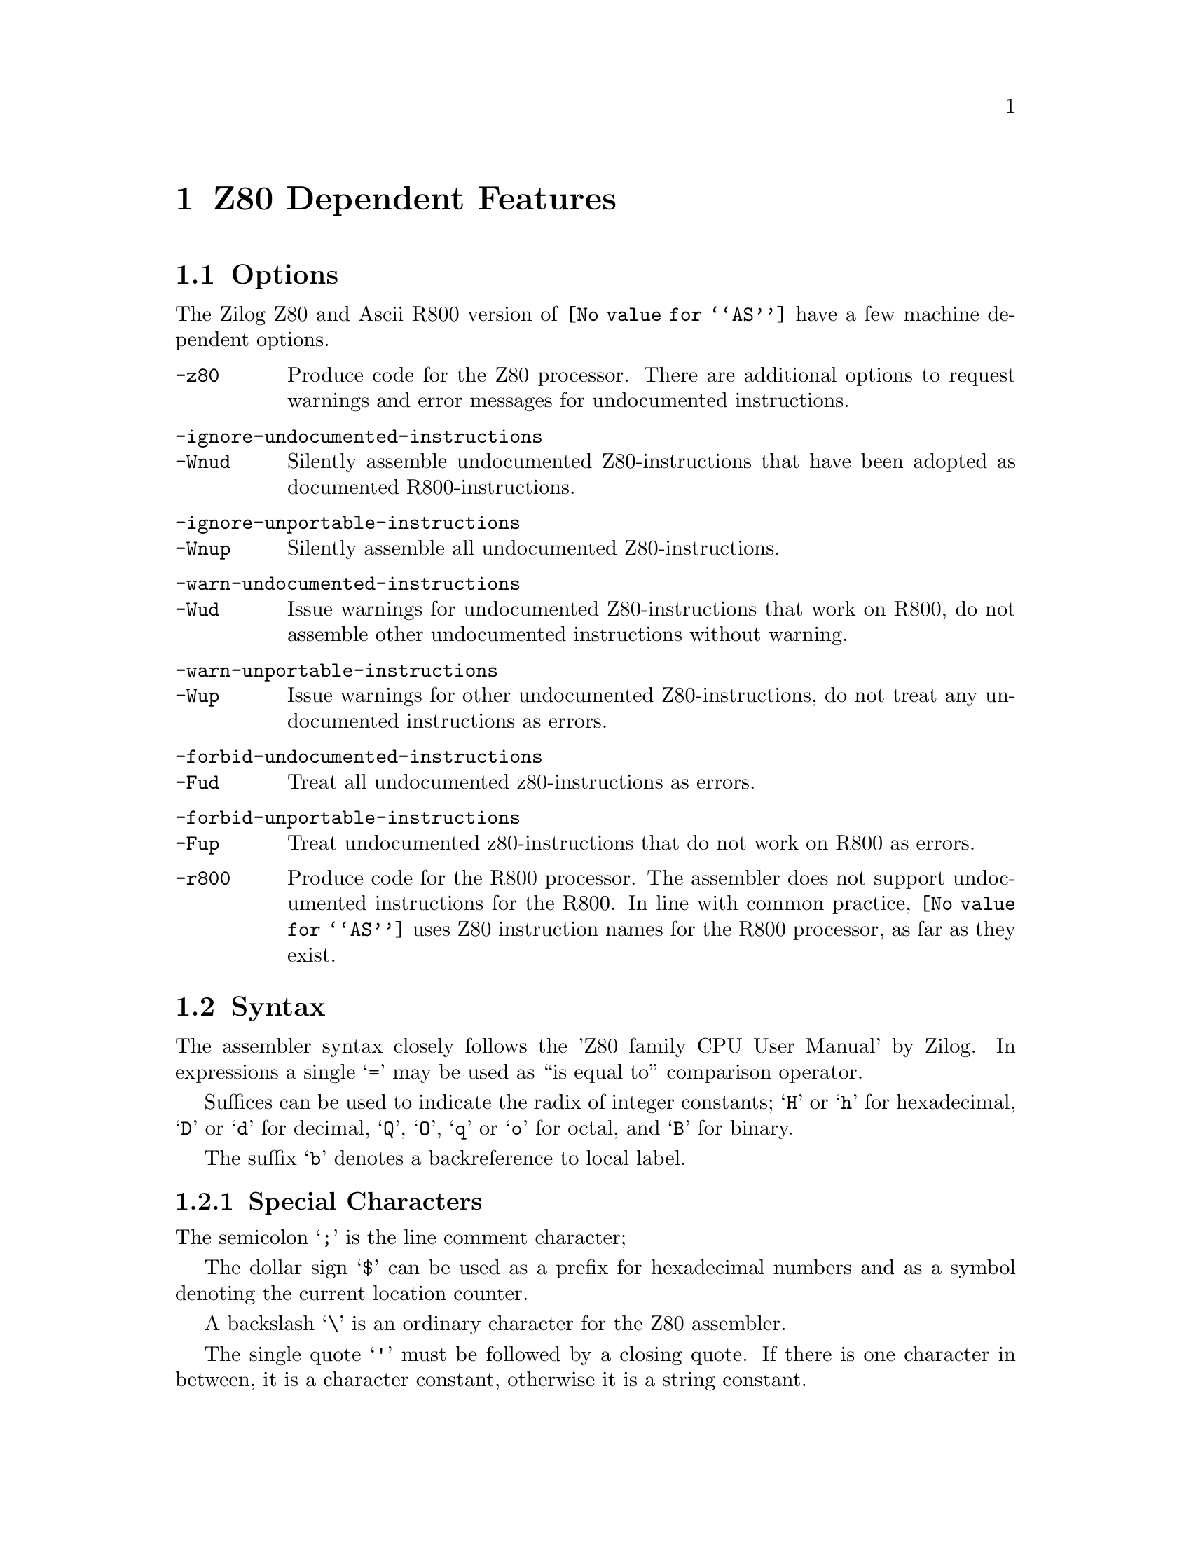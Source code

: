 @c This is part of the GAS manual.
@c For copying conditions, see the file as.texinfo.

@ifset GENERIC
@page
@node Z80-Dependent
@chapter Z80 Dependent Features
@end ifset


@ifclear GENERIC
@node Machine Dependencies
@chapter Z80 Dependent Features
@end ifclear

@cindex Z80 support
@menu
* Z80 Options::              Options
* Z80 Syntax::               Syntax
* Z80 Floating Point::       Floating Point
* Z80 Directives::           Z80 Machine Directives
* Z80 Opcodes::              Opcodes
@end menu

@node Z80 Options
@section Options
@cindex Z80 options
@cindex options for Z80
The Zilog Z80 and Ascii R800 version of @code{@value{AS}} have a few machine
dependent options.
@table @option
@cindex @code{-z80} command line option, Z80
@item -z80
Produce code for the Z80 processor. There are additional options to
request warnings and error messages for undocumented instructions.
@item  -ignore-undocumented-instructions
@itemx -Wnud
Silently assemble undocumented Z80-instructions that have been adopted
as documented R800-instructions.
@item  -ignore-unportable-instructions
@itemx -Wnup
Silently assemble all undocumented Z80-instructions.
@item  -warn-undocumented-instructions
@itemx -Wud
Issue warnings for undocumented Z80-instructions that work on R800, do
not assemble other undocumented instructions without warning.
@item  -warn-unportable-instructions
@itemx -Wup
Issue warnings for other undocumented Z80-instructions, do not treat any
undocumented instructions as errors.
@item  -forbid-undocumented-instructions
@itemx -Fud
Treat all undocumented z80-instructions as errors.
@item  -forbid-unportable-instructions
@itemx -Fup
Treat undocumented z80-instructions that do not work on R800 as errors.

@cindex @code{-r800} command line option, Z80
@item -r800
Produce code for the R800 processor. The assembler does not support
undocumented instructions for the R800.
In line with common practice, @code{@value{AS}} uses Z80 instruction names
for the R800 processor, as far as they exist.
@end table

@cindex Z80 Syntax
@node Z80 Syntax
@section Syntax
The assembler syntax closely follows the 'Z80 family CPU User Manual' by
Zilog.
In expressions a single @samp{=} may be used as ``is equal to''
comparison operator.  

Suffices can be used to indicate the radix of integer constants;
@samp{H} or @samp{h} for hexadecimal, @samp{D} or @samp{d} for decimal,
@samp{Q}, @samp{O}, @samp{q} or @samp{o} for octal, and @samp{B} for
binary.

The suffix @samp{b} denotes a backreference to local label.  

@menu
* Z80-Chars::                Special Characters
* Z80-Regs::                 Register Names
* Z80-Case::                 Case Sensitivity
@end menu

@node Z80-Chars
@subsection Special Characters

@cindex line comment character, Z80
@cindex Z80 line comment character
The semicolon @samp{;} is the line comment character; 

@cindex location counter, Z80
@cindex hexadecimal prefix, Z80
@cindex Z80 $
The dollar sign @samp{$} can be used as a prefix for hexadecimal numbers
and as a symbol denoting the current location counter.

@cindex character escapes, Z80
@cindex Z80, \
A backslash @samp{\} is an ordinary character for the Z80 assembler.
 
@cindex character constant, Z80
@cindex single quote, Z80
@cindex Z80 '
The single quote @samp{'} must be followed by a closing quote. If there
is one character in between, it is a character constant, otherwise it is
a string constant.

@node Z80-Regs
@subsection Register Names
@cindex Z80 registers
@cindex register names, Z80

The registers are referred to with the letters assigned to them by
Zilog. In addition @command{@value{AS}} recognizes @samp{ixl} and 
@samp{ixh} as the least and most significant octet in @samp{ix}, and
similarly @samp{iyl} and  @samp{iyh} as parts of @samp{iy}. 

@c The @samp{'} in @samp{ex af,af'} may be omitted.

@node Z80-Case
@subsection Case Sensitivity
@cindex Z80, case sensitivity
@cindex case sensitivity, Z80

Upper and lower case are equivalent in register names, opcodes,
condition codes  and assembler directives. 
The case of letters is significant in labels and symbol names. The case
is also important to distinguish the suffix @samp{b} for a backward reference
to a local label from the suffix @samp{B} for a number in binary notation.

@node Z80 Floating Point
@section Floating Point
@cindex floating point, Z80
@cindex Z80 floating point
Floating-point numbers are not supported.

@node Z80 Directives
@section Z80 Assembler Directives

@command{@value{AS}} for the Z80 supports some additional directives for
compatibility with other assemblers. 

@cindex Z80-only directives
These are the additional directives in @code{@value{AS}} for the Z80:

@table @code
@item db @var{expression}|@var{string}[,@var{expression}|@var{string}...]
@itemx defb @var{expression}|@var{string}[,@var{expression}|@var{string}...]
For each @var{string} the characters are copied to the object file, for
each other @var{expression} the value is stored in one byte. 
A warning is issued in case of an overflow. 

@item dw @var{expression}[,@var{expression}...]
@itemx defw @var{expression}[,@var{expression}...]
For each @var{expression} the value is stored in two bytes, ignoring
overflow. 

@item d24 @var{expression}[,@var{expression}...]
@itemx def24 @var{expression}[,@var{expression}...]
For each @var{expression} the value is stored in three bytes, ignoring
overflow. 

@item d32 @var{expression}[,@var{expression}...]
@itemx def32 @var{expression}[,@var{expression}...]
For each @var{expression} the value is stored in four bytes, ignoring
overflow. 

@item ds @var{count}[, @var{value}]
@itemx defs @var{count}[, @var{value}]
@c Synonyms for @code{ds.b}, 
@c which should have been described elsewhere
Fill @var{count} bytes in the object file with @var{value}, if
@var{value} is omitted it defaults to zero.

@item @var{symbol} equ @var{expression}
@itemx @var{symbol} defl @var{expression}
These directives set the value of @var{symbol} to @var{expression}. If
@code{equ} is used, it is an error if @var{symbol} is already defined.
Symbols defined with @code{equ} are not protected from redefinition.

@item set
This is a normal instruction on Z80, and not an assembler directive. 

@item psect @var{name}
A synonym for @xref{Section}, no second argument should be given. 
@ignore

The following attributes will possibly be recognized in the future
@table @code
@item abs
The section is to be absolute. @code{@value{AS}} will issue an error
message because it can not produce an absolute section.
@item global
The section is to be concatenated with other sections of the same name
by the linker, this is the default.
@item local
The section is not global. @code{@value{AS}} will issue a warning if
object file format is not soff.
@item ovrld
The section is to be overlapped with other sections of the same name by
the linker. @code{@value{AS}} will issue an error message
because it can not mark a section as such.
@item pure
The section is marked as read only.
@end table
@end ignore

@end table

@node Z80 Opcodes
@section Opcodes
In line with common practice, Z80 mnemonics are used for both the Z80 and
the R800. 

In many instructions it is possible to use one of the half index
registers (@samp{ixl},@samp{ixh},@samp{iyl},@samp{iyh}) in stead of an
8-bit general purpose register. This yields instructions that are
documented on the R800 and undocumented on the Z80.
Similarly @code{in f,(c)} is documented on the R800 and undocumented on
the Z80.

The assembler also supports the following undocumented Z80-instructions,
that have not been adopted in the R800 instruction set:
@table @code
@item out (c),0
Sends zero to the port pointed to by register c.

@item sli @var{m}
Equivalent to @code{@var{m} = (@var{m}<<1)+1}, the operand @var{m} can
be any operand that is valid for @samp{sla}. One can use @samp{sll} as a
synonym for @samp{sli}.

@item @var{op} (ix+@var{d}), @var{r}
This is equivalent to 

@example
ld @var{r}, (ix+@var{d})
@var{opc} @var{r}
ld (ix+@var{d}), @var{r}
@end example

The operation @samp{@var{opc}} may be any of @samp{res @var{b},},
@samp{set @var{b},}, @samp{rl}, @samp{rlc}, @samp{rr}, @samp{rrc},
@samp{sla}, @samp{sli}, @samp{sra} and @samp{srl}, and the register
@samp{@var{r}} may be any of @samp{a}, @samp{b}, @samp{c}, @samp{d},
@samp{e}, @samp{h} and @samp{l}.

@item @var{opc} (iy+@var{d}), @var{r}
As above, but with @samp{iy} instead of @samp{ix}.
@end table

The web site at @uref{http://www.z80.info} is a good starting place to
find more information on programming the Z80.

